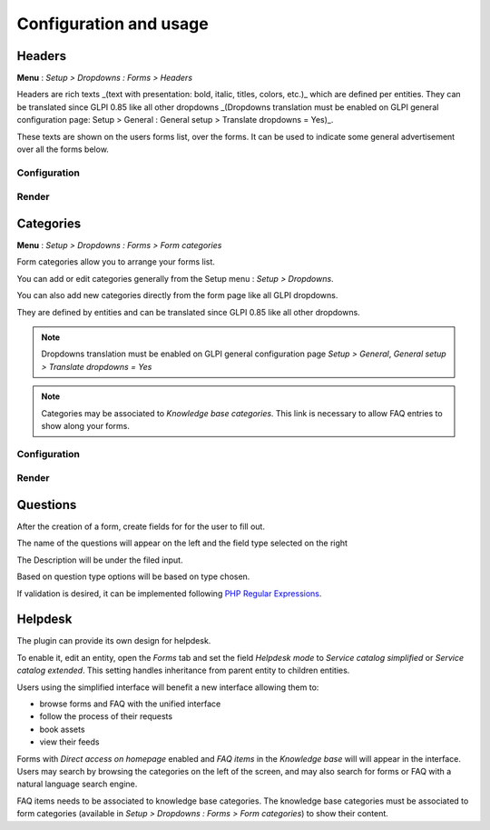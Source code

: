 Configuration and usage
-----------------------

Headers
^^^^^^^

**Menu** : `Setup > Dropdowns : Forms > Headers`

Headers are rich texts _(text with presentation: bold, italic, titles, colors, etc.)_ which are defined per entities.  
They can be translated since GLPI 0.85 like all other dropdowns  
_(Dropdowns translation must be enabled on GLPI general configuration page: Setup > General : General setup > Translate dropdowns = Yes)_.

These texts are shown on the users forms list, over the forms.  
It can be used to indicate some general advertisement over all the forms below.

Configuration
+++++++++++++

.. image:: images/headers-config.png

Render
++++++

.. image:: images/headers-front.png

Categories
^^^^^^^^^^

**Menu** : `Setup > Dropdowns : Forms > Form categories`

Form categories allow you to arrange your forms list.

You can add or edit categories generally from the Setup menu : `Setup > Dropdowns`.

You can also add new categories directly from the form page like all GLPI dropdowns.

They are defined by entities and can be translated since GLPI 0.85 like all other dropdowns.

.. note::

   Dropdowns translation must be enabled on GLPI general configuration page `Setup > General`, `General setup > Translate dropdowns = Yes`

.. note::
   Categories may be associated to `Knowledge base categories`. This link is necessary to allow FAQ entries to show along your forms.

Configuration
+++++++++++++

.. image:: images/categories-config.png

Render
++++++

.. image:: images/categories-front.png

Questions
^^^^^^^^^

After the creation of a form, create fields for for the user to fill out.

.. image:: images/glpi_from__creation_questions.png

The name of the questions will appear on the left and the field type selected on the right

The Description will be under the filed input.

Based on question type options will be based on type chosen.

If validation is desired, it can be implemented following `PHP Regular Expressions <http://php.net/manual/reference.pcre.pattern.syntax.php>`_.

Helpdesk
^^^^^^^^

The plugin can provide its own design for helpdesk.

To enable it, edit an entity, open the `Forms` tab and set the field `Helpdesk mode` to `Service catalog simplified` or `Service catalog extended`. This setting handles inheritance from parent entity to children entities.

Users using the simplified interface will benefit a new interface allowing them to:

* browse forms and FAQ with the unified interface
* follow the process of their requests
* book assets
* view their feeds

Forms with `Direct access on homepage` enabled and `FAQ items` in the `Knowledge base` will will appear in the interface. Users may search by browsing the categories on the left of the screen, and may also search for forms or FAQ with a natural language search engine.

FAQ items needs to be associated to knowledge base categories. The knowledge base categories must be associated to form categories (available in `Setup > Dropdowns : Forms > Form categories`) to show their content.
